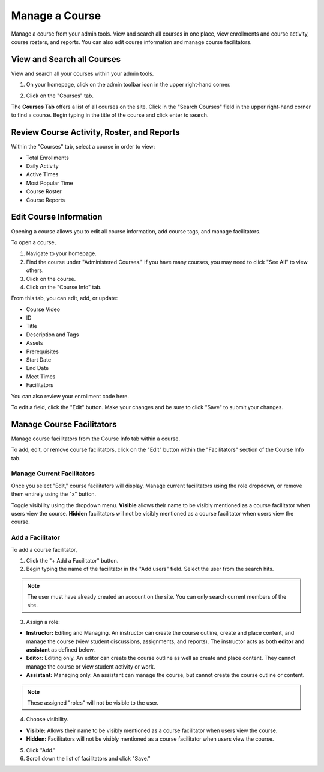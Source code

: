 =================
Manage a Course
=================

Manage a course from your admin tools. View and search all courses in one place, view enrollments and course activity, course rosters, and reports. You can also edit course information and manage course facilitators.

View and Search all Courses
============================

View and search all your courses within your admin tools. 

1. On your homepage, click on the admin toolbar icon in the upper right-hand corner.

.. image:: images/adminbutton2.png

2. Click on the "Courses" tab.

The **Courses Tab** offers a list of all courses on the site. Click in the "Search Courses" field in the upper right-hand corner to find a course. Begin typing in the title of the course and click enter to search.

.. image:: images/admincourses.png

Review Course Activity, Roster, and Reports
=============================================

Within the "Courses" tab, select a course in order to view:

- Total Enrollments
- Daily Activity
- Active Times
- Most Popular Time
- Course Roster
- Course Reports

.. image:: images/admincourse.png

Edit Course Information
========================

Opening a course allows you to edit all course information, add course tags, and manage facilitators.

To open a course,

1. Navigate to your homepage.
2. Find the course under "Administered Courses." If you have many courses, you may need to click "See All" to view others.
3. Click on the course.
4. Click on the "Course Info" tab.

.. image:: images/courseedit.png

From this tab, you can edit, add, or update:

- Course Video
- ID
- Title
- Description and Tags
- Assets
- Prerequisites
- Start Date
- End Date
- Meet Times
- Facilitators

You can also review your enrollment code here.

To edit a field, click the "Edit" button. Make your changes and be sure to click "Save" to submit your changes.


Manage Course Facilitators
===========================

Manage course facilitators from the Course Info tab within a course.

To add, edit, or remove course facilitators, click on the "Edit" button within the "Facilitators" section of the Course Info tab.

Manage Current Facilitators
----------------------------

Once you select "Edit," course facilitators will display. Manage current facilitators using the role dropdown, or remove them entirely using the "x" button. 

.. image:: images/coursefacil.png

Toggle visibility using the dropdown menu. **Visible** allows their name to be visibly mentioned as a course facilitator when users view the course. **Hidden** facilitators will not be visibly mentioned as a course facilitator when users view the course.

Add a Facilitator
-------------------

To add a course facilitator,

1. Click the "+ Add a Facilitator" button.

2. Begin typing the name of the facilitator in the "Add users" field. Select the user from the search hits. 

.. image:: images/coursefaciledit.png

.. note:: The user must have already created an account on the site. You can only search current members of the site.

3. Assign a role:

- **Instructor:** Editing and Managing. An instructor can create the course outline, create and place content, and manage the course (view student discussions, assignments, and reports). The instructor acts as both **editor** and **assistant** as defined below.
- **Editor:** Editing only. An editor can create the course outline as well as create and place content. They cannot manage the course or view student activity or work.
- **Assistant:** Managing only. An assistant can manage the course, but cannot create the course outline or content.

.. note:: These assigned "roles" will not be visible to the user.

4. Choose visibility.

- **Visible:** Allows their name to be visibly mentioned as a course facilitator when users view the course. 
- **Hidden:** Facilitators will not be visibly mentioned as a course facilitator when users view the course.

5. Click "Add."
6. Scroll down the list of facilitators and click "Save."



